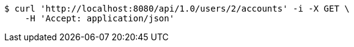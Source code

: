 [source,bash]
----
$ curl 'http://localhost:8080/api/1.0/users/2/accounts' -i -X GET \
    -H 'Accept: application/json'
----